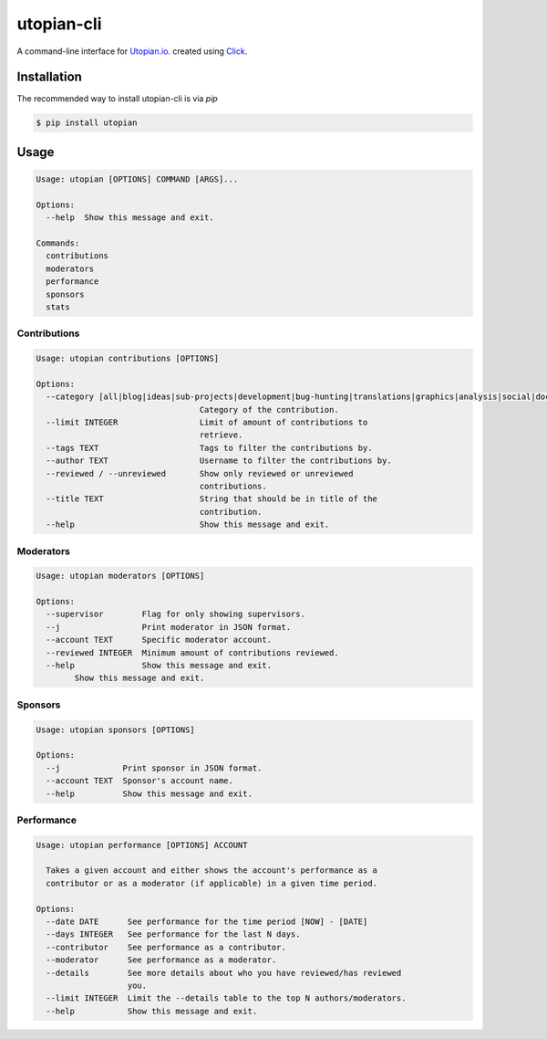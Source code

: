 ===========
utopian-cli
===========

.. image:: https://img.shields.io/pypi/v/utopian.svg
  :target: https://pypi.python.org/pypi/utopian

.. image:: https://img.shields.io/pypi/pyversions/utopian.svg
  :target: https://pypi.python.org/pypi/utopian

A command-line interface for `Utopian.io <https://utopian.io>`_. created using `Click <http://click.pocoo.org/6/>`_.

------------
Installation
------------
The recommended way to install utopian-cli is via `pip`

.. code-block:: bash
    
    $ pip install utopian

-----
Usage
-----

.. code-block::

    Usage: utopian [OPTIONS] COMMAND [ARGS]...

    Options:
      --help  Show this message and exit.

    Commands:
      contributions
      moderators
      performance
      sponsors
      stats

Contributions
-------------
    
.. code-block::
    
    Usage: utopian contributions [OPTIONS]

    Options:
      --category [all|blog|ideas|sub-projects|development|bug-hunting|translations|graphics|analysis|social|documentation|tutorials|video-tutorials|copywriting]
                                      Category of the contribution.
      --limit INTEGER                 Limit of amount of contributions to
                                      retrieve.
      --tags TEXT                     Tags to filter the contributions by.
      --author TEXT                   Username to filter the contributions by.
      --reviewed / --unreviewed       Show only reviewed or unreviewed
                                      contributions.
      --title TEXT                    String that should be in title of the
                                      contribution.
      --help                          Show this message and exit.
      
Moderators
----------

.. code-block::

    Usage: utopian moderators [OPTIONS]

    Options:
      --supervisor        Flag for only showing supervisors.
      --j                 Print moderator in JSON format.
      --account TEXT      Specific moderator account.
      --reviewed INTEGER  Minimum amount of contributions reviewed.
      --help              Show this message and exit.
            Show this message and exit.

Sponsors
--------

.. code-block::

    Usage: utopian sponsors [OPTIONS]

    Options:
      --j             Print sponsor in JSON format.
      --account TEXT  Sponsor's account name.
      --help          Show this message and exit.
      
Performance
-----------
 
.. code-block::
 
    Usage: utopian performance [OPTIONS] ACCOUNT

      Takes a given account and either shows the account's performance as a
      contributor or as a moderator (if applicable) in a given time period.

    Options:
      --date DATE      See performance for the time period [NOW] - [DATE]
      --days INTEGER   See performance for the last N days.
      --contributor    See performance as a contributor.
      --moderator      See performance as a moderator.
      --details        See more details about who you have reviewed/has reviewed
                       you.
      --limit INTEGER  Limit the --details table to the top N authors/moderators.
      --help           Show this message and exit.

